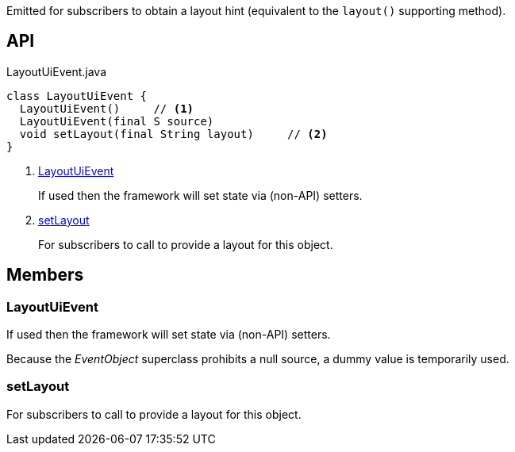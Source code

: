 :Notice: Licensed to the Apache Software Foundation (ASF) under one or more contributor license agreements. See the NOTICE file distributed with this work for additional information regarding copyright ownership. The ASF licenses this file to you under the Apache License, Version 2.0 (the "License"); you may not use this file except in compliance with the License. You may obtain a copy of the License at. http://www.apache.org/licenses/LICENSE-2.0 . Unless required by applicable law or agreed to in writing, software distributed under the License is distributed on an "AS IS" BASIS, WITHOUT WARRANTIES OR  CONDITIONS OF ANY KIND, either express or implied. See the License for the specific language governing permissions and limitations under the License.

Emitted for subscribers to obtain a layout hint (equivalent to the `layout()` supporting method).

== API

.LayoutUiEvent.java
[source,java]
----
class LayoutUiEvent {
  LayoutUiEvent()     // <.>
  LayoutUiEvent(final S source)
  void setLayout(final String layout)     // <.>
}
----

<.> xref:#LayoutUiEvent[LayoutUiEvent]
+
--
If used then the framework will set state via (non-API) setters.
--
<.> xref:#setLayout[setLayout]
+
--
For subscribers to call to provide a layout for this object.
--

== Members

[#LayoutUiEvent]
=== LayoutUiEvent

If used then the framework will set state via (non-API) setters.

Because the _EventObject_ superclass prohibits a null source, a dummy value is temporarily used.

[#setLayout]
=== setLayout

For subscribers to call to provide a layout for this object.

